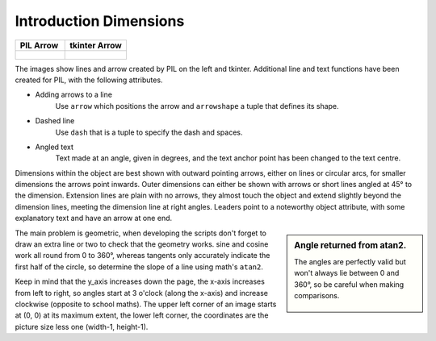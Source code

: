 ﻿.. _introdims:

=======================
Introduction Dimensions
=======================

.. tabularcolumns:: |>{\centering\arraybackslash}\X{1}{5}|>{\centering\arraybackslash}\X{1}{5}

.. list-table::
    :header-rows: 1

    * - PIL Arrow
      - tkinter Arrow

    * - .. figure:: ../figures/dims/pil_vert_dim.png

      - .. figure:: ../figures/dims/can_vert_dim.png


The images show lines and arrow created by PIL on the left and tkinter.
Additional line and text functions have been created for PIL, with the 
following attributes.

* Adding arrows to a line
    Use ``arrow`` which positions the arrow and ``arrowshape`` a tuple that
    defines its shape.

* Dashed line
    Use ``dash`` that is a tuple to specify the dash and spaces.
    
* Angled text
    Text made at an angle, given in degrees, and the text anchor point
    has been changed to the text centre.

Dimensions within the object are best shown with outward pointing arrows, 
either on lines or circular arcs, for smaller dimensions the arrows point 
inwards. Outer dimensions can either be shown with arrows or short lines 
angled at 45° to the dimension. Extension lines are plain with no 
arrows, they almost touch the object and extend slightly  
beyond the dimension lines, meeting the dimension line at right angles. 
Leaders point to a noteworthy object attribute, with some explanatory text 
and have an arrow at one end.

.. sidebar:: Angle returned from atan2.

   The angles are perfectly valid but won't always lie between 0 and 360°,
   so be careful when making comparisons.
   
   .. figure:: ../figures/dims/atan2.png
      :width: 200
      :height: 200
      :align: center

The main problem is geometric, when developing the scripts
don't forget to draw an extra line or two to check that the geometry works.
sine and cosine work all round from 0 to 360°, whereas tangents only 
accurately indicate the first half of the circle, so determine the slope of
a line using math's ``atan2``. 

Keep in mind that the y_axis increases down the page, the x-axis increases 
from left to right, so angles start at 3 o'clock (along the x-axis) and 
increase clockwise (opposite to school maths). The upper left corner of an
image starts at (0, 0) at its maximum extent, the lower left corner, the 
coordinates are the picture size less one (width-1, height-1).

